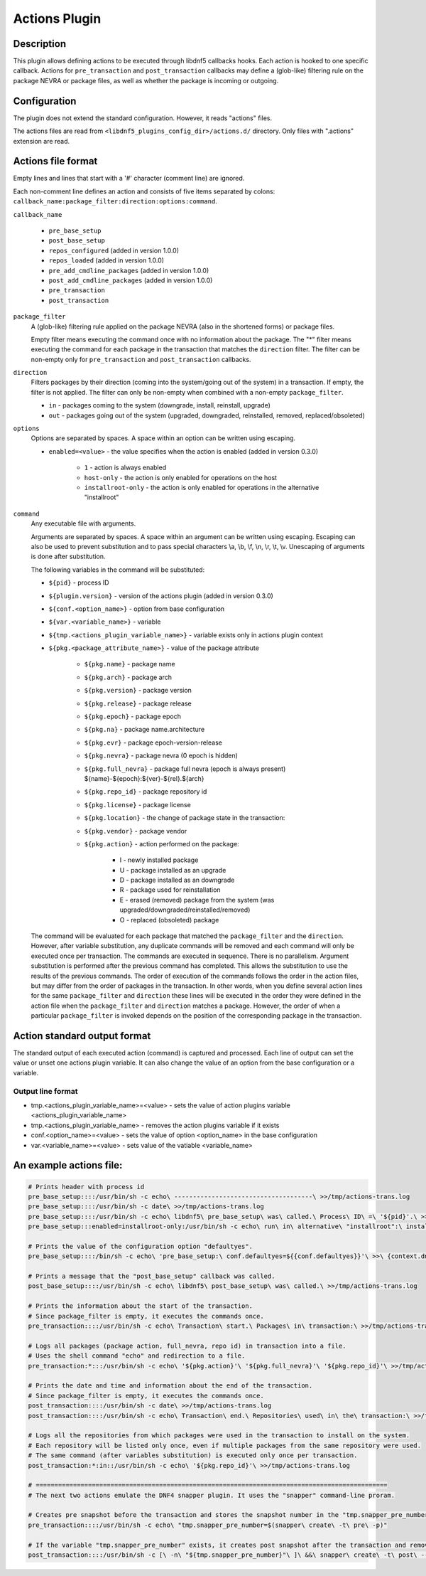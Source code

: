 ..
    Copyright Contributors to the libdnf project.

    This file is part of libdnf: https://github.com/rpm-software-management/libdnf/

    Libdnf is free software: you can redistribute it and/or modify
    it under the terms of the GNU General Public License as published by
    the Free Software Foundation, either version 2 of the License, or
    (at your option) any later version.

    Libdnf is distributed in the hope that it will be useful,
    but WITHOUT ANY WARRANTY; without even the implied warranty of
    MERCHANTABILITY or FITNESS FOR A PARTICULAR PURPOSE.  See the
    GNU General Public License for more details.

    You should have received a copy of the GNU General Public License
    along with libdnf.  If not, see <https://www.gnu.org/licenses/>.

.. _actions_plugin_ref-label:

###############
 Actions Plugin
###############

Description
===========

This plugin allows defining actions to be executed through libdnf5 callbacks hooks.
Each action is hooked to one specific callback. Actions for ``pre_transaction`` and
``post_transaction`` callbacks may define a (glob-like) filtering rule on the package
NEVRA or package files, as well as whether the package is incoming or outgoing.


Configuration
=============

The plugin does not extend the standard configuration. However, it reads "actions" files.

The actions files are read from ``<libdnf5_plugins_config_dir>/actions.d/`` directory. Only files
with ".actions" extension are read.


Actions file format
===================

Empty lines and lines that start with a '#' character (comment line) are ignored.

Each non-comment line defines an action and consists of five items separated by colons: ``callback_name:package_filter:direction:options:command``.

``callback_name``

   * ``pre_base_setup``
   * ``post_base_setup``
   * ``repos_configured``  (added in version 1.0.0)
   * ``repos_loaded``  (added in version 1.0.0)
   * ``pre_add_cmdline_packages``  (added in version 1.0.0)
   * ``post_add_cmdline_packages``  (added in version 1.0.0)
   * ``pre_transaction``
   * ``post_transaction``

``package_filter``
   A (glob-like) filtering rule applied on the package NEVRA (also in the shortened forms) or package files.

   Empty filter means executing the command once with no information about the package.
   The "*" filter means executing the command for each package in the transaction that matches the ``direction`` filter.
   The filter can be non-empty only for ``pre_transaction`` and ``post_transaction`` callbacks.

``direction``
   Filters packages by their direction (coming into the system/going out of the system) in a transaction.
   If empty, the filter is not applied.
   The filter can only be non-empty when combined with a non-empty ``package_filter``.

   * ``in`` - packages coming to the system (downgrade, install, reinstall, upgrade)
   * ``out`` - packages going out of the system (upgraded, downgraded, reinstalled, removed, replaced/obsoleted)

``options``
   Options are separated by spaces. A space within an option can be written using escaping.

   * ``enabled=<value>`` - the value specifies when the action is enabled (added in version 0.3.0)

      * ``1`` - action is always enabled
      * ``host-only`` - the action is only enabled for operations on the host
      * ``installroot-only`` - the action is only enabled for operations in the alternative "installroot"

``command``
   Any executable file with arguments.

   Arguments are separated by spaces. A space within an argument can be written using escaping.
   Escaping can also be used to prevent substitution and to pass special characters \\a, \\b, \\f, \\n, \\r, \\t, \\v.
   Unescaping of arguments is done after substitution.

   The following variables in the command will be substituted:

   * ``${pid}`` - process ID
   * ``${plugin.version}`` - version of the actions plugin (added in version 0.3.0)
   * ``${conf.<option_name>}`` - option from base configuration
   * ``${var.<variable_name>}`` - variable
   * ``${tmp.<actions_plugin_variable_name>}`` - variable exists only in actions plugin context
   * ``${pkg.<package_attribute_name>}`` - value of the package attribute

      * ``${pkg.name}`` - package name
      * ``${pkg.arch}`` - package arch
      * ``${pkg.version}`` - package version
      * ``${pkg.release}`` - package release
      * ``${pkg.epoch}`` - package epoch
      * ``${pkg.na}`` - package name.architecture
      * ``${pkg.evr}`` - package epoch-version-release
      * ``${pkg.nevra}`` - package nevra (0 epoch is hidden)
      * ``${pkg.full_nevra}`` - package full nevra (epoch is always present) ${name}-${epoch}:${ver}-${rel}.${arch}
      * ``${pkg.repo_id}`` - package repository id
      * ``${pkg.license}`` - package license
      * ``${pkg.location}`` - the change of package state in the transaction:
      * ``${pkg.vendor}`` - package vendor
      * ``${pkg.action}`` - action performed on the package:

         * I - newly installed package
         * U - package installed as an upgrade
         * D - package installed as an downgrade
         * R - package used for reinstallation
         * E - erased (removed) package from the system (was upgraded/downgraded/reinstalled/removed)
         * O - replaced (obsoleted) package

   The command will be evaluated for each package that matched the ``package_filter`` and
   the ``direction``. However, after variable substitution, any duplicate commands will be
   removed and each command will only be executed once per transaction.
   The commands are executed in sequence. There is no parallelism. Argument substitution is performed
   after the previous command has completed. This allows the substitution to use the results of the previous commands.
   The order of execution of the commands follows the order in the action files, but may differ from the order of
   packages in the transaction. In other words, when you define several action lines for the same
   ``package_filter`` and ``direction`` these lines will be executed in the order they were defined in the action
   file when the ``package_filter`` and ``direction`` matches a package. However, the order
   of when a particular ``package_filter`` is invoked depends on the position
   of the corresponding package in the transaction.


Action standard output format
=============================

The standard output of each executed action (command) is captured and processed.
Each line of output can set the value or unset one actions plugin variable. It can also
change the value of an option from the base configuration or a variable.

Output line format
------------------
* tmp.<actions_plugin_variable_name>=<value> - sets the value of action plugins variable <actions_plugin_variable_name>
* tmp.<actions_plugin_variable_name> - removes the action plugins variable if it exists
* conf.<option_name>=<value> -  sets the value of option <option_name> in the base configuration
* var.<variable_name>=<value> - sets value of the vatiable <variable_name>


An example actions file:
========================
.. code-block:: none

   # Prints header with process id
   pre_base_setup::::/usr/bin/sh -c echo\ -------------------------------------\ >>/tmp/actions-trans.log
   pre_base_setup::::/usr/bin/sh -c date\ >>/tmp/actions-trans.log
   pre_base_setup::::/usr/bin/sh -c echo\ libdnf5\ pre_base_setup\ was\ called.\ Process\ ID\ =\ '${pid}'.\ >>/tmp/actions-trans.log
   pre_base_setup:::enabled=installroot-only:/usr/bin/sh -c echo\ run\ in\ alternative\ "installroot":\ installroot\ =\ '${conf.installroot}'\ >>/tmp/actions-trans.log

   # Prints the value of the configuration option "defaultyes".
   pre_base_setup::::/bin/sh -c echo\ 'pre_base_setup:\ conf.defaultyes=${{conf.defaultyes}}'\ >>\ {context.dnf.installroot}/actions.log

   # Prints a message that the "post_base_setup" callback was called.
   post_base_setup::::/usr/bin/sh -c echo\ libdnf5\ post_base_setup\ was\ called.\ >>/tmp/actions-trans.log

   # Prints the information about the start of the transaction.
   # Since package_filter is empty, it executes the commands once.
   pre_transaction::::/usr/bin/sh -c echo\ Transaction\ start.\ Packages\ in\ transaction:\ >>/tmp/actions-trans.log

   # Logs all packages (package action, full_nevra, repo id) in transaction into a file.
   # Uses the shell command "echo" and redirection to a file.
   pre_transaction:*:::/usr/bin/sh -c echo\ '${pkg.action}'\ '${pkg.full_nevra}'\ '${pkg.repo_id}'\ >>/tmp/actions-trans.log

   # Prints the date and time and information about the end of the transaction.
   # Since package_filter is empty, it executes the commands once.
   post_transaction::::/usr/bin/sh -c date\ >>/tmp/actions-trans.log
   post_transaction::::/usr/bin/sh -c echo\ Transaction\ end.\ Repositories\ used\ in\ the\ transaction:\ >>/tmp/actions-trans.log

   # Logs all the repositories from which packages were used in the transaction to install on the system.
   # Each repository will be listed only once, even if multiple packages from the same repository were used.
   # The same command (after variables substitution) is executed only once per transaction.
   post_transaction:*:in::/usr/bin/sh -c echo\ '${pkg.repo_id}'\ >>/tmp/actions-trans.log

   # ==============================================================================================
   # The next two actions emulate the DNF4 snapper plugin. It uses the "snapper" command-line proram.

   # Creates pre snapshot before the transaction and stores the snapshot number in the "tmp.snapper_pre_number" variable.
   pre_transaction::::/usr/bin/sh -c echo\ "tmp.snapper_pre_number=$(snapper\ create\ -t\ pre\ -p)"

   # If the variable "tmp.snapper_pre_number" exists, it creates post snapshot after the transaction and removes the variable "tmp.snapper_pre_number".
   post_transaction::::/usr/bin/sh -c [\ -n\ "${tmp.snapper_pre_number}"\ ]\ &&\ snapper\ create\ -t\ post\ --pre-number\ "${tmp.snapper_pre_number}"\ ;\ echo\ tmp.snapper_pre_number
